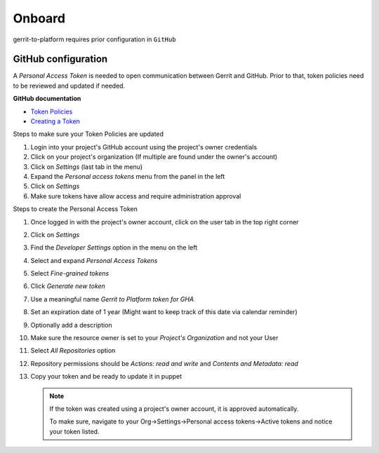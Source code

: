 #######
Onboard
#######

gerrit-to-platform requires prior configuration in ``GitHub``

.. _github-config:

GitHub configuration
====================

A `Personal Access Token` is needed to open communication between Gerrit and GitHub.
Prior to that, token policies need to be reviewed and updated if needed.

**GitHub documentation**

- `Token Policies <https://docs.github.com/en/organizations/managing-programmatic-access-to-your-organization/setting-a-personal-access-token-policy-for-your-organization>`_
- `Creating a Token <https://docs.github.com/en/authentication/keeping-your-account-and-data-secure/creating-a-personal-access-token>`_

Steps to make sure your Token Policies are updated

#. Login into your project's GitHub account using the project's owner credentials
#. Click on your project's organization (If multiple are found under the owner's account)
#. Click on `Settings` (last tab in the menu)
#. Expand the `Personal access tokens` menu from the panel in the left
#. Click on `Settings`
#. Make sure tokens have allow access and require administration approval

Steps to create the Personal Access Token

#. Once logged in with the project's owner account, click on the user tab in the top right corner
#. Click on `Settings`
#. Find the `Developer Settings` option in the menu on the left
#. Select and expand `Personal Access Tokens`
#. Select `Fine-grained tokens`
#. Click `Generate new token`
#. Use a meaningful name `Gerrit to Platform token for GHA`
#. Set an expiration date of 1 year (Might want to keep track of this date via calendar reminder)
#. Optionally add a description
#. Make sure the resource owner is set to your `Project's Organization` and not your User
#. Select `All Repositories` option
#. Repository permissions should be `Actions: read and write` and `Contents and Metadata: read`
#. Copy your token and be ready to update it in puppet

   .. note::

      If the token was created using a project's owner account, it is approved
      automatically.

      To make sure, navigate to your Org->Settings->Personal access tokens->Active tokens
      and notice your token listed.
